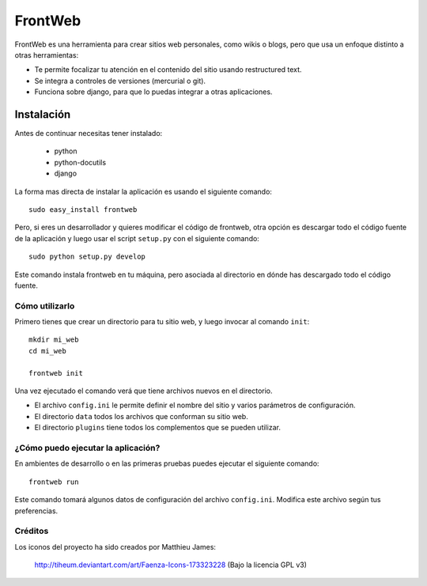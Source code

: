 ========
FrontWeb
========

FrontWeb es una herramienta para crear sitios web personales, como
wikis o blogs, pero que usa un enfoque distinto a otras
herramientas:

- Te permite focalizar tu atención en el contenido del sitio usando 
  restructured text.
- Se integra a controles de versiones (mercurial o git).
- Funciona sobre django, para que lo puedas integrar a otras aplicaciones.


Instalación
-----------

Antes de continuar necesitas tener instalado:

    - python
    - python-docutils
    - django

La forma mas directa de instalar la aplicación
es usando el siguiente comando::

    sudo easy_install frontweb

Pero, si eres un desarrollador y quieres modificar el
código de frontweb, otra opción es descargar todo
el código fuente de la aplicación y luego usar
el script ``setup.py`` con el siguiente
comando::

    sudo python setup.py develop

Este comando instala frontweb en tu máquina, pero
asociada al directorio en dónde has descargado
todo el código fuente.

Cómo utilizarlo
===============

Primero tienes que crear un directorio para tu
sitio web, y luego invocar al comando ``init``::

    mkdir mi_web
    cd mi_web

    frontweb init


Una vez ejecutado el comando verá que tiene archivos nuevos
en el directorio.

- El archivo ``config.ini`` le permite definir el nombre del sitio y varios
  parámetros de configuración.
- El directorio ``data`` todos los archivos que conforman su sitio web.
- El directorio ``plugins`` tiene todos los complementos que se pueden utilizar.


¿Cómo puedo ejecutar la aplicación?
===================================

En ambientes de desarrollo o en las primeras pruebas
puedes ejecutar el siguiente comando::

    frontweb run

Este comando tomará algunos datos de configuración
del archivo ``config.ini``. Modifica este archivo
según tus preferencias.


Créditos
========

Los iconos del proyecto ha sido creados por Matthieu James: 

    http://tiheum.deviantart.com/art/Faenza-Icons-173323228 
    (Bajo la licencia GPL v3)
